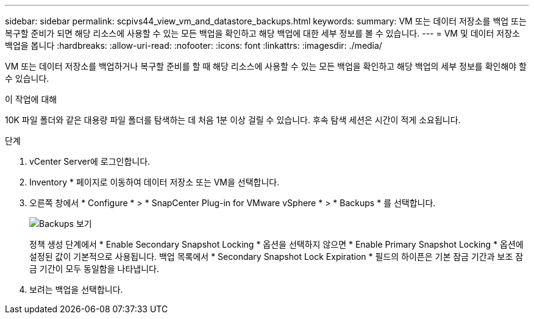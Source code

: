 ---
sidebar: sidebar 
permalink: scpivs44_view_vm_and_datastore_backups.html 
keywords:  
summary: VM 또는 데이터 저장소를 백업 또는 복구할 준비가 되면 해당 리소스에 사용할 수 있는 모든 백업을 확인하고 해당 백업에 대한 세부 정보를 볼 수 있습니다. 
---
= VM 및 데이터 저장소 백업을 봅니다
:hardbreaks:
:allow-uri-read: 
:nofooter: 
:icons: font
:linkattrs: 
:imagesdir: ./media/


[role="lead"]
VM 또는 데이터 저장소를 백업하거나 복구할 준비를 할 때 해당 리소스에 사용할 수 있는 모든 백업을 확인하고 해당 백업의 세부 정보를 확인해야 할 수 있습니다.

.이 작업에 대해
10K 파일 폴더와 같은 대용량 파일 폴더를 탐색하는 데 처음 1분 이상 걸릴 수 있습니다. 후속 탐색 세션은 시간이 적게 소요됩니다.

.단계
. vCenter Server에 로그인합니다.
. Inventory * 페이지로 이동하여 데이터 저장소 또는 VM을 선택합니다.
. 오른쪽 창에서 * Configure * > * SnapCenter Plug-in for VMware vSphere * > * Backups * 를 선택합니다.
+
image:backup-view.png["Backups 보기"]

+
정책 생성 단계에서 * Enable Secondary Snapshot Locking * 옵션을 선택하지 않으면 * Enable Primary Snapshot Locking * 옵션에 설정된 값이 기본적으로 사용됩니다. 백업 목록에서 * Secondary Snapshot Lock Expiration * 필드의 하이픈은 기본 잠금 기간과 보조 잠금 기간이 모두 동일함을 나타냅니다.

. 보려는 백업을 선택합니다.

